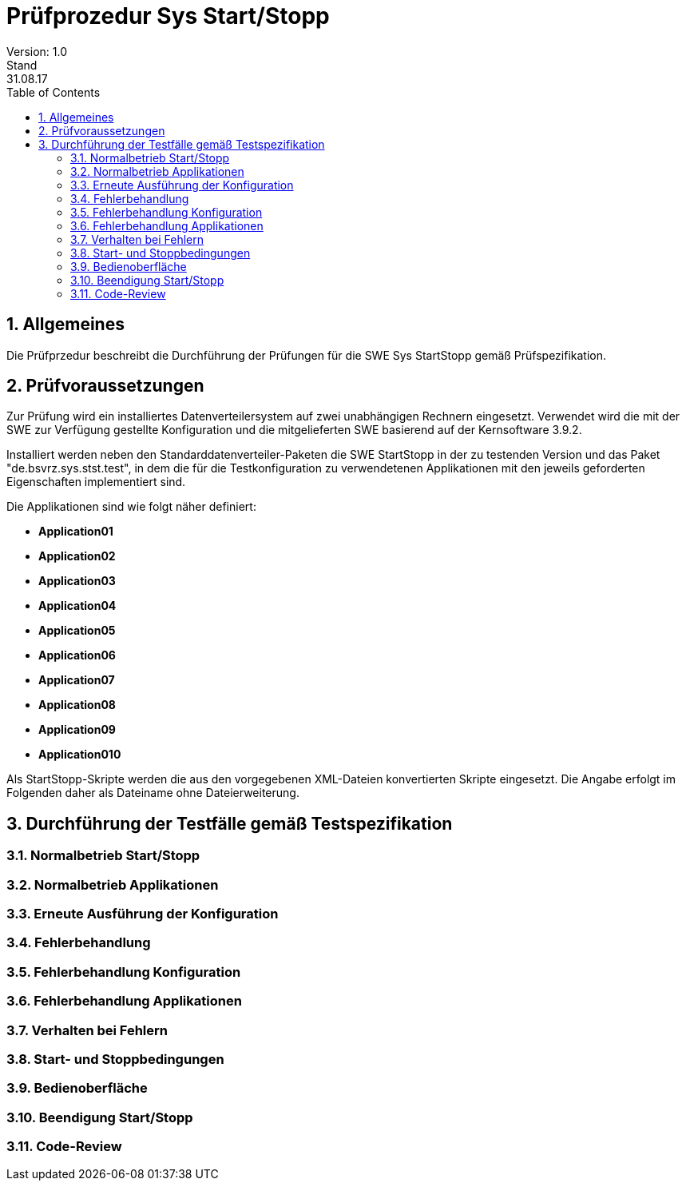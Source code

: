 = Prüfprozedur Sys Start/Stopp
Version: 1.0
Stand: 31.08.17
:toc: left
:doctype: book
:encoding: utf-8
:toclevel: 4
:sectnums:

== Allgemeines

Die Prüfprzedur beschreibt die Durchführung der Prüfungen für die SWE Sys StartStopp gemäß Prüfspezifikation.

== Prüfvoraussetzungen

Zur Prüfung wird ein installiertes Datenverteilersystem auf zwei unabhängigen Rechnern eingesetzt. Verwendet wird die mit der SWE zur Verfügung gestellte Konfiguration und die mitgelieferten SWE basierend auf der Kernsoftware 3.9.2.

Installiert werden neben den Standarddatenverteiler-Paketen die SWE StartStopp in der zu testenden Version und das Paket "de.bsvrz.sys.stst.test", in dem die für die Testkonfiguration zu verwendetenen Applikationen mit den jeweils geforderten Eigenschaften implementiert sind.

Die Applikationen sind wie folgt näher definiert:

* *Application01*
* *Application02*
* *Application03*
* *Application04*
* *Application05*
* *Application06*
* *Application07*
* *Application08*
* *Application09*
* *Application010*

Als StartStopp-Skripte werden die aus den vorgegebenen XML-Dateien konvertierten Skripte eingesetzt. Die Angabe erfolgt im Folgenden daher als Dateiname ohne Dateierweiterung.

== Durchführung der Testfälle gemäß Testspezifikation

=== Normalbetrieb Start/Stopp




=== Normalbetrieb Applikationen

=== Erneute Ausführung der Konfiguration

=== Fehlerbehandlung

=== Fehlerbehandlung Konfiguration 

=== Fehlerbehandlung Applikationen

=== Verhalten bei Fehlern

=== Start- und Stoppbedingungen

=== Bedienoberfläche

=== Beendigung Start/Stopp

=== Code-Review 


